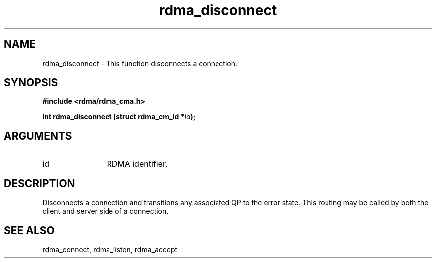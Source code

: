 .TH "rdma_disconnect" 3 "rdma_disconnect" "May 2007" "Librdmacm Programmer's Manual" librdmacm
.SH NAME
rdma_disconnect \- This function disconnects a connection.
.SH SYNOPSIS
.B "#include <rdma/rdma_cma.h>"
.P
.B "int" rdma_disconnect
.BI "(struct rdma_cm_id *" id ");"
.SH ARGUMENTS
.IP "id" 12
RDMA identifier.
.SH "DESCRIPTION"
Disconnects a connection and transitions any associated QP to the error state.
This routing may be called by both the client and server side of a connection.
.SH "SEE ALSO"
rdma_connect, rdma_listen, rdma_accept
